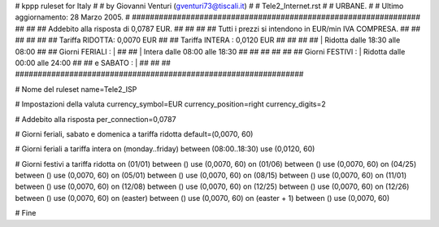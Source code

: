 ################################################################
#
# kppp ruleset for Italy
#
# by Giovanni Venturi (gventuri73@tiscali.it)
#
# Tele2_Internet.rst
#
# URBANE.
#
# Ultimo aggiornamento: 28 Marzo 2005.
#
################################################################
##                                                            ##
## Addebito alla risposta di 0,0787 EUR.                      ##
##                                                            ##
## Tutti i prezzi si intendono in EUR/min IVA COMPRESA.       ##
##                                                            ##
##                                                            ##
##              Tariffa RIDOTTA: 0,0070 EUR                   ##
##              Tariffa INTERA : 0,0120 EUR                   ##
##                                                            ##
##                  | Ridotta  dalle 18:30 alle 08:00         ##
## Giorni FERIALI : |                                         ##
##                  | Intera   dalle 08:00 alle 18:30         ##
##                                                            ##
##                                                            ##
## Giorni FESTIVI : | Ridotta   dalle 00:00 alle 24:00        ##
##       e SABATO : |                                         ##
##                                                            ##
################################################################


# Nome del ruleset
name=Tele2_ISP

# Impostazioni della valuta
currency_symbol=EUR
currency_position=right
currency_digits=2

# Addebito alla risposta
per_connection=0,0787

# Giorni feriali, sabato e domenica a tariffa ridotta
default=(0,0070, 60)

# Giorni feriali a tariffa intera
on (monday..friday) between (08:00..18:30) use (0,0120, 60)

# Giorni festivi a tariffa ridotta
on (01/01) between () use (0,0070, 60)
on (01/06) between () use (0,0070, 60)
on (04/25) between () use (0,0070, 60)
on (05/01) between () use (0,0070, 60)
on (08/15) between () use (0,0070, 60)
on (11/01) between () use (0,0070, 60)
on (12/08) between () use (0,0070, 60)
on (12/25) between () use (0,0070, 60)
on (12/26) between () use (0,0070, 60)
on (easter) between () use (0,0070, 60)
on (easter + 1) between () use (0,0070, 60)

# Fine
